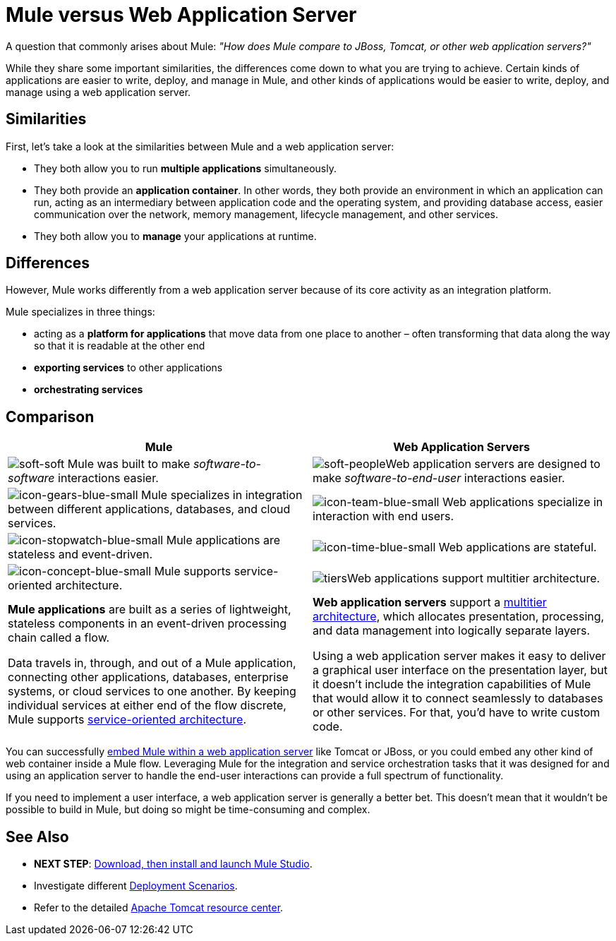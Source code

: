 = Mule versus Web Application Server

A question that commonly arises about Mule: _"How does Mule compare to JBoss, Tomcat, or other web application servers?"_

While they share some important similarities, the differences come down to what you are trying to achieve. Certain kinds of applications are easier to write, deploy, and manage in Mule, and other kinds of applications would be easier to write, deploy, and manage using a web application server. 

== Similarities

First, let's take a look at the similarities between Mule and a web application server:

* They both allow you to run *multiple applications* simultaneously.
* They both provide an *application container*. In other words, they both provide an environment in which an application can run, acting as an intermediary between application code and the operating system, and providing database access, easier communication over the network, memory management, lifecycle management, and other services.
* They both allow you to *manage* your applications at runtime.

== Differences

However, Mule works differently from a web application server because of its core activity as an integration platform. 

Mule specializes in three things:

* acting as a *platform for applications* that move data from one place to another – often transforming that data along the way so that it is readable at the other end
* *exporting services* to other applications
* *orchestrating services*

== Comparison

[%header%autowidth.spread]
|===
|Mule |Web Application Servers
|image:soft-soft.png[soft-soft] Mule was built to make _software-to-software_ interactions easier.  |image:soft-people.png[soft-people]Web application servers are designed to make _software-to-end-user_ interactions easier. 
|image:icon-gears-blue-small.png[icon-gears-blue-small] Mule specializes in integration between different applications, databases, and cloud services. |image:icon-team-blue-small.png[icon-team-blue-small] Web applications specialize in interaction with end users.
|image:icon-stopwatch-blue-small.png[icon-stopwatch-blue-small] Mule applications are stateless and event-driven. |image:icon-time-blue-small.png[icon-time-blue-small] Web applications are stateful.
|image:icon-concept-blue-small.png[icon-concept-blue-small] Mule supports service-oriented architecture. |image:tiers.png[tiers]Web applications support multitier architecture.
a|*Mule applications* are built as a series of lightweight, stateless components in an event-driven processing chain called a flow.

Data travels in, through, and out of a Mule application, connecting other applications, databases, enterprise systems, or cloud services to one another. By keeping individual services at either end of the flow discrete, Mule supports http://en.wikipedia.org/wiki/Service-oriented_architecture[service-oriented architecture].
a|*Web application servers* support a http://en.wikipedia.org/wiki/Multitier_architecture[multitier architecture], which allocates presentation, processing, and data management into logically separate layers.

Using a web application server makes it easy to deliver a graphical user interface on the presentation layer, but it doesn't include the integration capabilities of Mule that would allow it to connect seamlessly to databases or other services. For that, you'd have to write custom code. 
|===

You can successfully link:/mule-user-guide/v/3.4/embedding-mule-in-a-java-application-or-webapp[embed Mule within a web application server] like Tomcat or JBoss, or you could embed any other kind of web container inside a Mule flow. Leveraging Mule for the integration and service orchestration tasks that it was designed for and using an application server to handle the end-user interactions can provide a full spectrum of functionality. 

If you need to implement a user interface, a web application server is generally a better bet. This doesn't mean that it wouldn't be possible to build in Mule, but doing so might be time-consuming and complex. 

== See Also

* *NEXT STEP*: link:/mule-fundamentals/v/3.4/download-and-launch-mule-studio[Download, then install and launch Mule Studio].
* Investigate different link:/mule-user-guide/v/3.4/deployment-scenarios[Deployment Scenarios].
* Refer to the detailed http://www.mulesoft.com/understanding-apache-tomcat[Apache Tomcat resource center].
